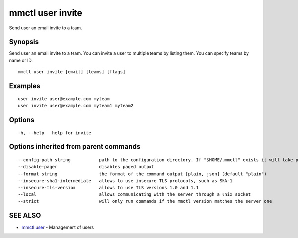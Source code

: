 .. _mmctl_user_invite:

mmctl user invite
-----------------

Send user an email invite to a team.

Synopsis
~~~~~~~~


Send user an email invite to a team.
You can invite a user to multiple teams by listing them.
You can specify teams by name or ID.

::

  mmctl user invite [email] [teams] [flags]

Examples
~~~~~~~~

::

    user invite user@example.com myteam
    user invite user@example.com myteam1 myteam2

Options
~~~~~~~

::

  -h, --help   help for invite

Options inherited from parent commands
~~~~~~~~~~~~~~~~~~~~~~~~~~~~~~~~~~~~~~

::

      --config-path string           path to the configuration directory. If "$HOME/.mmctl" exists it will take precedence over the default value (default "$XDG_CONFIG_HOME")
      --disable-pager                disables paged output
      --format string                the format of the command output [plain, json] (default "plain")
      --insecure-sha1-intermediate   allows to use insecure TLS protocols, such as SHA-1
      --insecure-tls-version         allows to use TLS versions 1.0 and 1.1
      --local                        allows communicating with the server through a unix socket
      --strict                       will only run commands if the mmctl version matches the server one

SEE ALSO
~~~~~~~~

* `mmctl user <mmctl_user.rst>`_ 	 - Management of users

